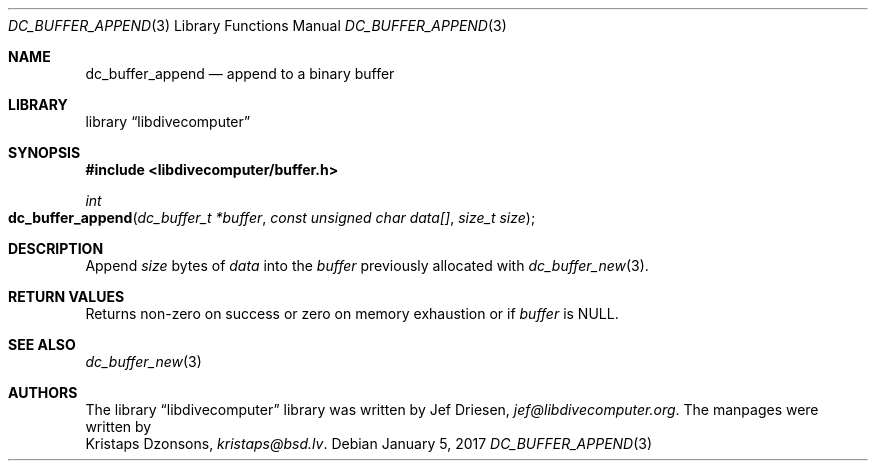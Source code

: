 .\"
.\" libdivecomputer
.\"
.\" Copyright (C) 2017 Kristaps Dzonsons <kristaps@bsd.lv>
.\"
.\" This library is free software; you can redistribute it and/or
.\" modify it under the terms of the GNU Lesser General Public
.\" License as published by the Free Software Foundation; either
.\" version 2.1 of the License, or (at your option) any later version.
.\"
.\" This library is distributed in the hope that it will be useful,
.\" but WITHOUT ANY WARRANTY; without even the implied warranty of
.\" MERCHANTABILITY or FITNESS FOR A PARTICULAR PURPOSE.  See the GNU
.\" Lesser General Public License for more details.
.\"
.\" You should have received a copy of the GNU Lesser General Public
.\" License along with this library; if not, write to the Free Software
.\" Foundation, Inc., 51 Franklin Street, Fifth Floor, Boston,
.\" MA 02110-1301 USA
.\"
.Dd January 5, 2017
.Dt DC_BUFFER_APPEND 3
.Os
.Sh NAME
.Nm dc_buffer_append
.Nd append to a binary buffer
.Sh LIBRARY
.Lb libdivecomputer
.Sh SYNOPSIS
.In libdivecomputer/buffer.h
.Ft int
.Fo dc_buffer_append
.Fa "dc_buffer_t *buffer"
.Fa "const unsigned char data[]"
.Fa "size_t size"
.Fc
.Sh DESCRIPTION
Append
.Fa size
bytes of
.Fa data
into the
.Fa buffer
previously allocated with
.Xr dc_buffer_new 3 .
.Sh RETURN VALUES
Returns non-zero on success or zero on memory exhaustion or if
.Fa buffer
is
.Dv NULL .
.Sh SEE ALSO
.Xr dc_buffer_new 3
.Sh AUTHORS
The
.Lb libdivecomputer
library was written by
.An Jef Driesen ,
.Mt jef@libdivecomputer.org .
The manpages were written by
.An Kristaps Dzonsons ,
.Mt kristaps@bsd.lv .
